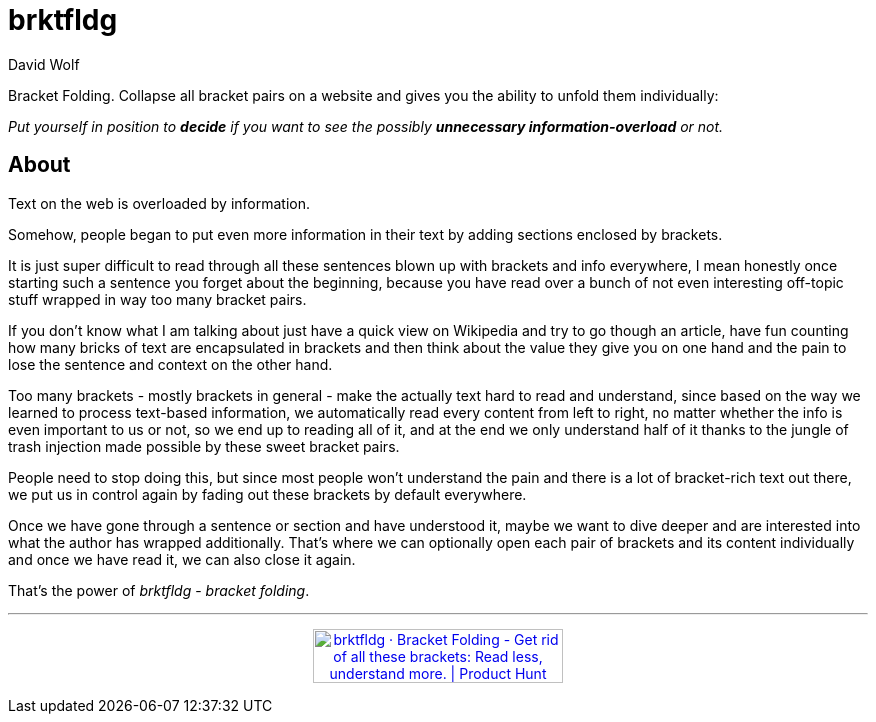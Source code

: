 = brktfldg
:author: David Wolf

Bracket Folding. Collapse all bracket pairs on a website and gives you the ability to unfold them individually:

_Put yourself in position to *decide* if you want to see the possibly *unnecessary information-overload* or not._


== About

Text on the web is overloaded by information.

Somehow, people began to put even more information in their text by adding sections enclosed by brackets.

It is just super difficult to read through all these sentences blown up with brackets and info everywhere, I mean honestly once starting such a sentence you forget about the beginning, because you have read over a bunch of not even interesting off-topic stuff wrapped in way too many bracket pairs.

If you don't know what I am talking about just have a quick view on Wikipedia and try to go though an article, have fun counting how many bricks of text are encapsulated in brackets and then think about the value they give you on one hand and the pain to lose the sentence and context on the other hand.

Too many brackets - mostly brackets in general - make the actually text hard to read and understand, since based on the way we learned to process text-based information, we automatically read every content from left to right, no matter whether the info is even important to us or not, so we end up to reading all of it, and at the end we only understand half of it thanks to the jungle of trash injection made possible by these sweet bracket pairs.

People need to stop doing this, but since most people won't understand the pain and there is a lot of bracket-rich text out there, we put us in control again by fading out these brackets by default everywhere. 

Once we have gone through a sentence or section and have understood it, maybe we want to dive deeper and are interested into what the author has wrapped additionally. That's where we can optionally open each pair of brackets and its content individually and once we have read it, we can also close it again.

That's the power of _brktfldg_ - _bracket folding_.

***

+++
<p align=center>
<a href="https://www.producthunt.com/posts/brktfldg-bracket-folding?utm_source=badge-featured&utm_medium=badge&utm_souce=badge-brktfldg&#0045;bracket&#0045;folding" target="_blank"><img src="https://api.producthunt.com/widgets/embed-image/v1/featured.svg?post_id=353553&theme=dark" alt="brktfldg&#0032;&#0183;&#0032;Bracket&#0032;Folding - Get&#0032;rid&#0032;of&#0032;all&#0032;these&#0032;brackets&#0058;&#0032;Read&#0032;less&#0044;&#0032;understand&#0032;more&#0046; | Product Hunt" style="width: 250px; height: 54px;" width="250" height="54" /></a>
</p>
+++
